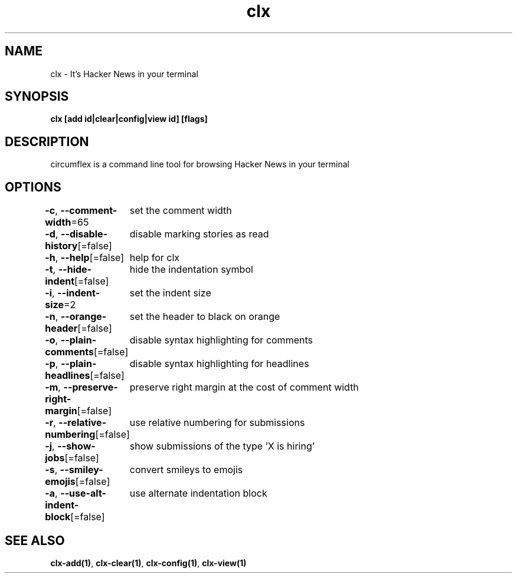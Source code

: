 .nh
.TH "clx" "1" "Oct 2021" "Ben Sadeh" "circumflex"

.SH NAME
.PP
clx \- It's Hacker News in your terminal


.SH SYNOPSIS
.PP
\fBclx [add id|clear|config|view id] [flags]\fP


.SH DESCRIPTION
.PP
circumflex is a command line tool for browsing Hacker News in your terminal


.SH OPTIONS
.PP
\fB\-c\fP, \fB\-\-comment\-width\fP=65
	set the comment width

.PP
\fB\-d\fP, \fB\-\-disable\-history\fP[=false]
	disable marking stories as read

.PP
\fB\-h\fP, \fB\-\-help\fP[=false]
	help for clx

.PP
\fB\-t\fP, \fB\-\-hide\-indent\fP[=false]
	hide the indentation symbol

.PP
\fB\-i\fP, \fB\-\-indent\-size\fP=2
	set the indent size

.PP
\fB\-n\fP, \fB\-\-orange\-header\fP[=false]
	set the header to black on orange

.PP
\fB\-o\fP, \fB\-\-plain\-comments\fP[=false]
	disable syntax highlighting for comments

.PP
\fB\-p\fP, \fB\-\-plain\-headlines\fP[=false]
	disable syntax highlighting for headlines

.PP
\fB\-m\fP, \fB\-\-preserve\-right\-margin\fP[=false]
	preserve right margin at the cost of comment width

.PP
\fB\-r\fP, \fB\-\-relative\-numbering\fP[=false]
	use relative numbering for submissions

.PP
\fB\-j\fP, \fB\-\-show\-jobs\fP[=false]
	show submissions of the type 'X is hiring'

.PP
\fB\-s\fP, \fB\-\-smiley\-emojis\fP[=false]
	convert smileys to emojis

.PP
\fB\-a\fP, \fB\-\-use\-alt\-indent\-block\fP[=false]
	use alternate indentation block


.SH SEE ALSO
.PP
\fBclx\-add(1)\fP, \fBclx\-clear(1)\fP, \fBclx\-config(1)\fP, \fBclx\-view(1)\fP
